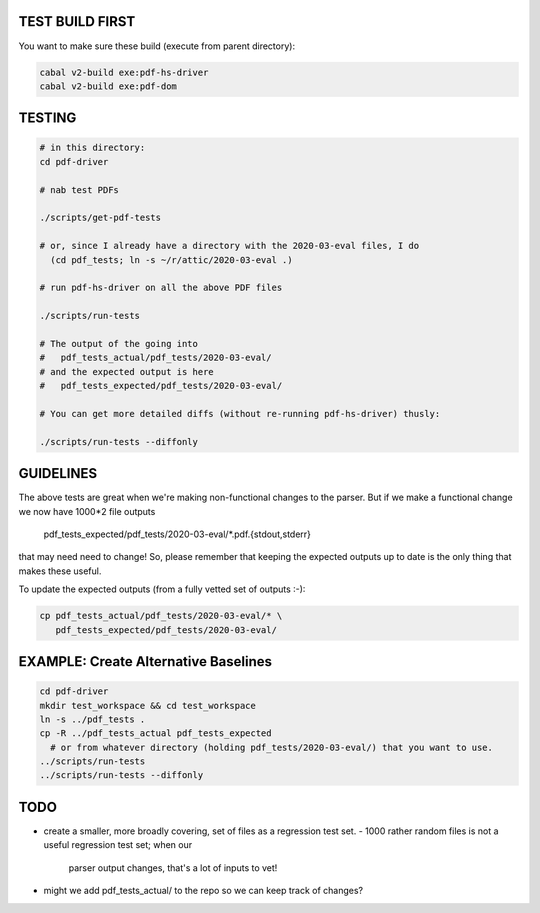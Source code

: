 TEST BUILD FIRST
----------------

You want to make sure these build (execute from parent directory):

.. code-block:: bash
  
    cabal v2-build exe:pdf-hs-driver
    cabal v2-build exe:pdf-dom

    
TESTING
-------

.. code-block:: bash

    # in this directory:
    cd pdf-driver

    # nab test PDFs
    
    ./scripts/get-pdf-tests
    
    # or, since I already have a directory with the 2020-03-eval files, I do
      (cd pdf_tests; ln -s ~/r/attic/2020-03-eval .)

    # run pdf-hs-driver on all the above PDF files
    
    ./scripts/run-tests
    
    # The output of the going into    
    #   pdf_tests_actual/pdf_tests/2020-03-eval/
    # and the expected output is here
    #   pdf_tests_expected/pdf_tests/2020-03-eval/
    
    # You can get more detailed diffs (without re-running pdf-hs-driver) thusly:
    
    ./scripts/run-tests --diffonly

GUIDELINES
----------

The above tests are great when we're making non-functional changes to the
parser.  But if we make a functional change we now have 1000*2 file outputs

    pdf_tests_expected/pdf_tests/2020-03-eval/*.pdf.{stdout,stderr}
    
that may need need to change!  So, please remember that keeping the expected outputs up to
date is the only thing that makes these useful.

To update the expected outputs (from a fully vetted set of outputs :-):

.. code-block:: bash
 
    cp pdf_tests_actual/pdf_tests/2020-03-eval/* \
       pdf_tests_expected/pdf_tests/2020-03-eval/

EXAMPLE: Create Alternative Baselines
-------------------------------------

.. code-block:: bash

    cd pdf-driver
    mkdir test_workspace && cd test_workspace
    ln -s ../pdf_tests .
    cp -R ../pdf_tests_actual pdf_tests_expected
      # or from whatever directory (holding pdf_tests/2020-03-eval/) that you want to use.
    ../scripts/run-tests
    ../scripts/run-tests --diffonly


TODO
----

- create a smaller, more broadly covering, set of files as a regression test set.    
  - 1000 rather random files is not a useful regression test set; when our
    parser output changes, that's a lot of inputs to vet!
    
    
- might we add pdf_tests_actual/ to the repo so we can keep track of changes?
